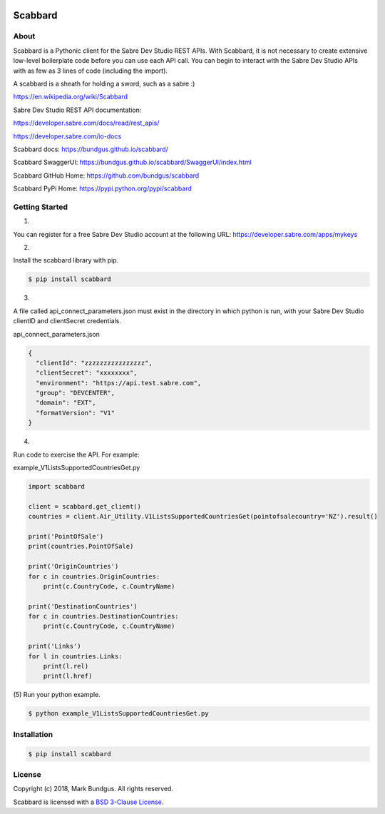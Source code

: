 .. image:: https://img.shields.io/badge/pypi-0.1.0-blue.svg
    :target: https://pypi.python.org/pypi/bravado/
    :alt: PyPi version

.. image:: https://img.shields.io/badge/python-3.6-blue.svg
    :target: https://???/scabbard/
    :alt: Supported Python versions

Scabbard
==========

About
-----

Scabbard is a Pythonic client for the Sabre Dev Studio REST APIs.  With Scabbard, it
is not necessary to create extensive low-level boilerplate code before you can use each API call.
You can begin to interact with the Sabre Dev Studio APIs with as few as 3 lines of code (including the import).

A scabbard is a sheath for holding a sword, such as a sabre :)

https://en.wikipedia.org/wiki/Scabbard

Sabre Dev Studio REST API documentation:

https://developer.sabre.com/docs/read/rest_apis/

https://developer.sabre.com/io-docs

Scabbard docs:
https://bundgus.github.io/scabbard/

Scabbard SwaggerUI:
https://bundgus.github.io/scabbard/SwaggerUI/index.html

Scabbard GitHub Home:
https://github.com/bundgus/scabbard

Scabbard PyPi Home:
https://pypi.python.org/pypi/scabbard


Getting Started
-------------

(1)

You can register for a free Sabre Dev Studio account at the following URL:
https://developer.sabre.com/apps/mykeys

(2)

Install the scabbard library with pip.

.. code-block:: bash

    $ pip install scabbard

(3)

A file called api_connect_parameters.json must exist in the directory
in which python is run, with your Sabre Dev Studio clientID and clientSecret credentials.

api_connect_parameters.json

.. code-block:: javascript

    {
      "clientId": "zzzzzzzzzzzzzzzz",
      "clientSecret": "xxxxxxxx",
      "environment": "https://api.test.sabre.com",
      "group": "DEVCENTER",
      "domain": "EXT",
      "formatVersion": "V1"
    }


(4)

Run code to exercise the API.  For example:

example_V1ListsSupportedCountriesGet.py

.. code-block:: Python

    import scabbard

    client = scabbard.get_client()
    countries = client.Air_Utility.V1ListsSupportedCountriesGet(pointofsalecountry='NZ').result()

    print('PointOfSale')
    print(countries.PointOfSale)

    print('OriginCountries')
    for c in countries.OriginCountries:
        print(c.CountryCode, c.CountryName)

    print('DestinationCountries')
    for c in countries.DestinationCountries:
        print(c.CountryCode, c.CountryName)

    print('Links')
    for l in countries.Links:
        print(l.rel)
        print(l.href)

(5)
Run your python example.

.. code-block:: bash

    $ python example_V1ListsSupportedCountriesGet.py


Installation
------------

.. code-block:: bash

    $ pip install scabbard

License
-------

Copyright (c) 2018, Mark Bundgus. All rights reserved.

Scabbard is licensed with a `BSD 3-Clause
License <http://opensource.org/licenses/BSD-3-Clause>`__.

